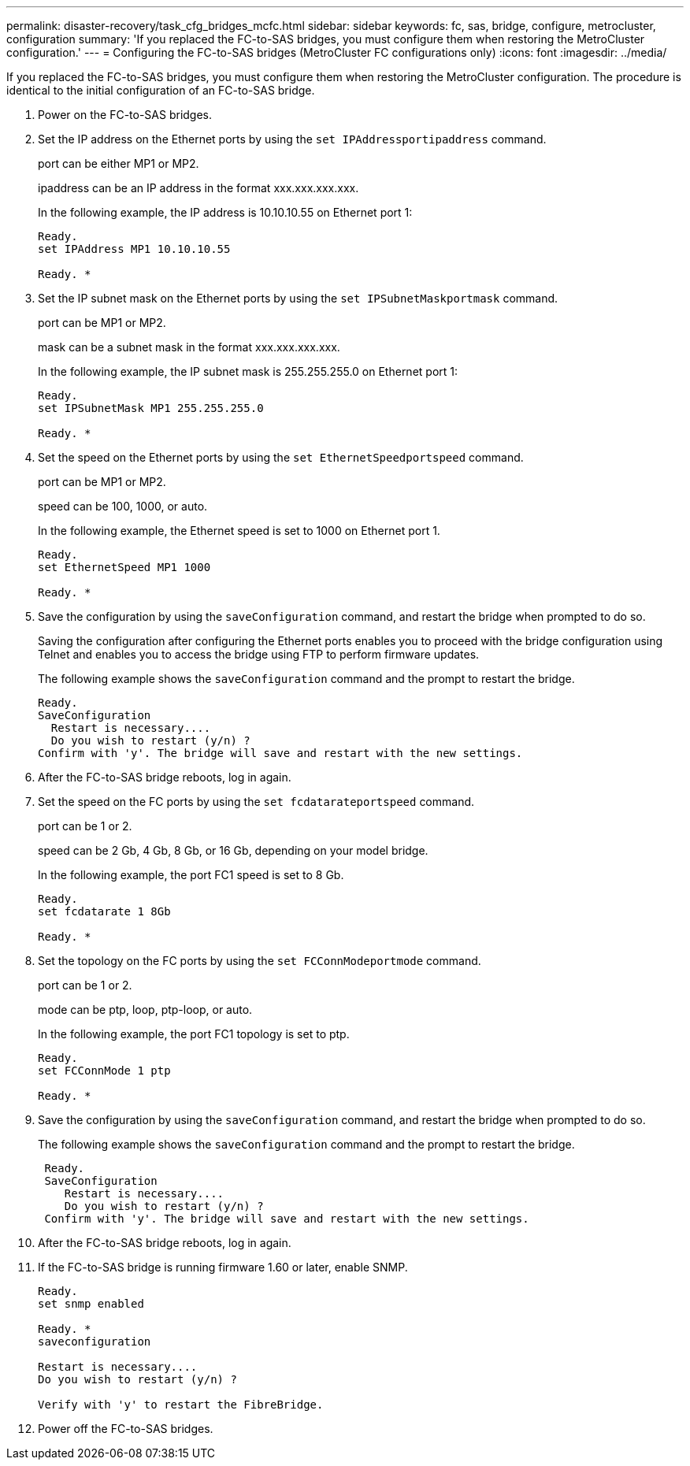---
permalink: disaster-recovery/task_cfg_bridges_mcfc.html
sidebar: sidebar
keywords: fc, sas, bridge, configure, metrocluster, configuration
summary: 'If you replaced the FC-to-SAS bridges, you must configure them when restoring the MetroCluster configuration.'
---
= Configuring the FC-to-SAS bridges (MetroCluster FC configurations only)
:icons: font
:imagesdir: ../media/

[.lead]
If you replaced the FC-to-SAS bridges, you must configure them when restoring the MetroCluster configuration. The procedure is identical to the initial configuration of an FC-to-SAS bridge.

. Power on the FC-to-SAS bridges.
. Set the IP address on the Ethernet ports by using the `set IPAddressportipaddress` command.
+
port can be either MP1 or MP2.
+
ipaddress can be an IP address in the format xxx.xxx.xxx.xxx.
+
In the following example, the IP address is 10.10.10.55 on Ethernet port 1:
+
----

Ready.
set IPAddress MP1 10.10.10.55

Ready. *
----

. Set the IP subnet mask on the Ethernet ports by using the `set IPSubnetMaskportmask` command.
+
port can be MP1 or MP2.
+
mask can be a subnet mask in the format xxx.xxx.xxx.xxx.
+
In the following example, the IP subnet mask is 255.255.255.0 on Ethernet port 1:
+
----

Ready.
set IPSubnetMask MP1 255.255.255.0

Ready. *
----

. Set the speed on the Ethernet ports by using the `set EthernetSpeedportspeed` command.
+
port can be MP1 or MP2.
+
speed can be 100, 1000, or auto.
+
In the following example, the Ethernet speed is set to 1000 on Ethernet port 1.
+
----

Ready.
set EthernetSpeed MP1 1000

Ready. *
----

. Save the configuration by using the `saveConfiguration` command, and restart the bridge when prompted to do so.
+
Saving the configuration after configuring the Ethernet ports enables you to proceed with the bridge configuration using Telnet and enables you to access the bridge using FTP to perform firmware updates.
+
The following example shows the `saveConfiguration` command and the prompt to restart the bridge.
+
----

Ready.
SaveConfiguration
  Restart is necessary....
  Do you wish to restart (y/n) ?
Confirm with 'y'. The bridge will save and restart with the new settings.
----

. After the FC-to-SAS bridge reboots, log in again.
. Set the speed on the FC ports by using the `set fcdatarateportspeed` command.
+
port can be 1 or 2.
+
speed can be 2 Gb, 4 Gb, 8 Gb, or 16 Gb, depending on your model bridge.
+
In the following example, the port FC1 speed is set to 8 Gb.
+
----

Ready.
set fcdatarate 1 8Gb

Ready. *
----

. Set the topology on the FC ports by using the `set FCConnModeportmode` command.
+
port can be 1 or 2.
+
mode can be ptp, loop, ptp-loop, or auto.
+
In the following example, the port FC1 topology is set to ptp.
+
----

Ready.
set FCConnMode 1 ptp

Ready. *
----

. Save the configuration by using the `saveConfiguration` command, and restart the bridge when prompted to do so.
+
The following example shows the `saveConfiguration` command and the prompt to restart the bridge.
+
----

 Ready.
 SaveConfiguration
    Restart is necessary....
    Do you wish to restart (y/n) ?
 Confirm with 'y'. The bridge will save and restart with the new settings.
----

. After the FC-to-SAS bridge reboots, log in again.
. If the FC-to-SAS bridge is running firmware 1.60 or later, enable SNMP.
+
----

Ready.
set snmp enabled

Ready. *
saveconfiguration

Restart is necessary....
Do you wish to restart (y/n) ?

Verify with 'y' to restart the FibreBridge.
----

. Power off the FC-to-SAS bridges.

